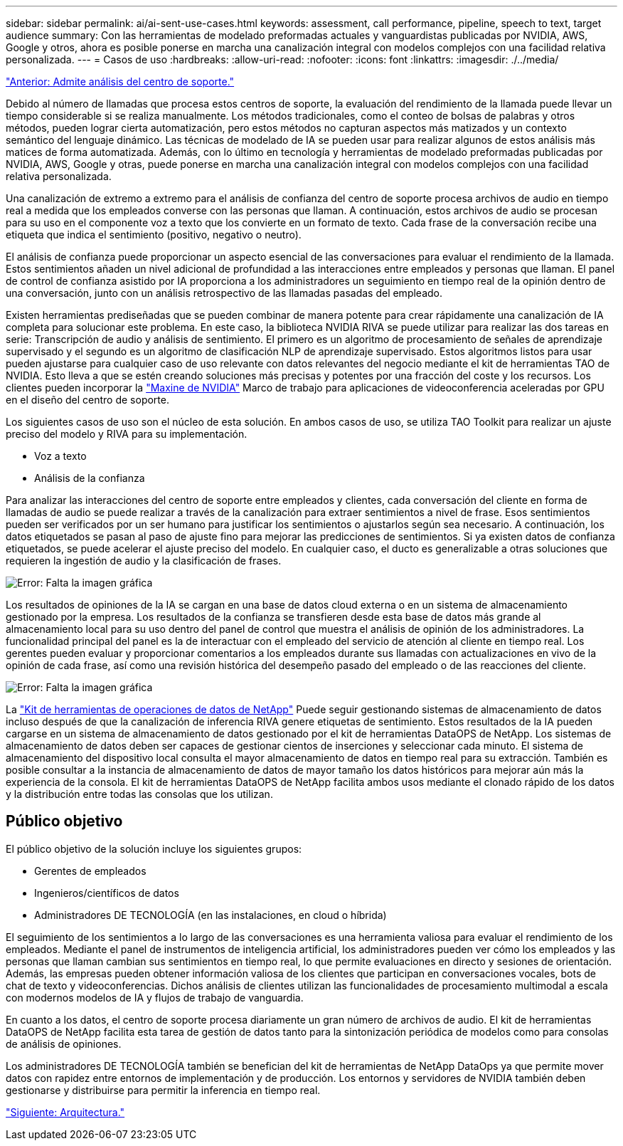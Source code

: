 ---
sidebar: sidebar 
permalink: ai/ai-sent-use-cases.html 
keywords: assessment, call performance, pipeline, speech to text, target audience 
summary: Con las herramientas de modelado preformadas actuales y vanguardistas publicadas por NVIDIA, AWS, Google y otros, ahora es posible ponerse en marcha una canalización integral con modelos complejos con una facilidad relativa personalizada. 
---
= Casos de uso
:hardbreaks:
:allow-uri-read: 
:nofooter: 
:icons: font
:linkattrs: 
:imagesdir: ./../media/


link:ai-sent-support-center-analytics.html["Anterior: Admite análisis del centro de soporte."]

Debido al número de llamadas que procesa estos centros de soporte, la evaluación del rendimiento de la llamada puede llevar un tiempo considerable si se realiza manualmente. Los métodos tradicionales, como el conteo de bolsas de palabras y otros métodos, pueden lograr cierta automatización, pero estos métodos no capturan aspectos más matizados y un contexto semántico del lenguaje dinámico. Las técnicas de modelado de IA se pueden usar para realizar algunos de estos análisis más matices de forma automatizada. Además, con lo último en tecnología y herramientas de modelado preformadas publicadas por NVIDIA, AWS, Google y otras, puede ponerse en marcha una canalización integral con modelos complejos con una facilidad relativa personalizada.

Una canalización de extremo a extremo para el análisis de confianza del centro de soporte procesa archivos de audio en tiempo real a medida que los empleados converse con las personas que llaman. A continuación, estos archivos de audio se procesan para su uso en el componente voz a texto que los convierte en un formato de texto. Cada frase de la conversación recibe una etiqueta que indica el sentimiento (positivo, negativo o neutro).

El análisis de confianza puede proporcionar un aspecto esencial de las conversaciones para evaluar el rendimiento de la llamada. Estos sentimientos añaden un nivel adicional de profundidad a las interacciones entre empleados y personas que llaman. El panel de control de confianza asistido por IA proporciona a los administradores un seguimiento en tiempo real de la opinión dentro de una conversación, junto con un análisis retrospectivo de las llamadas pasadas del empleado.

Existen herramientas prediseñadas que se pueden combinar de manera potente para crear rápidamente una canalización de IA completa para solucionar este problema. En este caso, la biblioteca NVIDIA RIVA se puede utilizar para realizar las dos tareas en serie: Transcripción de audio y análisis de sentimiento. El primero es un algoritmo de procesamiento de señales de aprendizaje supervisado y el segundo es un algoritmo de clasificación NLP de aprendizaje supervisado. Estos algoritmos listos para usar pueden ajustarse para cualquier caso de uso relevante con datos relevantes del negocio mediante el kit de herramientas TAO de NVIDIA. Esto lleva a que se estén creando soluciones más precisas y potentes por una fracción del coste y los recursos. Los clientes pueden incorporar la https://developer.nvidia.com/maxine["Maxine de NVIDIA"^] Marco de trabajo para aplicaciones de videoconferencia aceleradas por GPU en el diseño del centro de soporte.

Los siguientes casos de uso son el núcleo de esta solución. En ambos casos de uso, se utiliza TAO Toolkit para realizar un ajuste preciso del modelo y RIVA para su implementación.

* Voz a texto
* Análisis de la confianza


Para analizar las interacciones del centro de soporte entre empleados y clientes, cada conversación del cliente en forma de llamadas de audio se puede realizar a través de la canalización para extraer sentimientos a nivel de frase. Esos sentimientos pueden ser verificados por un ser humano para justificar los sentimientos o ajustarlos según sea necesario. A continuación, los datos etiquetados se pasan al paso de ajuste fino para mejorar las predicciones de sentimientos. Si ya existen datos de confianza etiquetados, se puede acelerar el ajuste preciso del modelo. En cualquier caso, el ducto es generalizable a otras soluciones que requieren la ingestión de audio y la clasificación de frases.

image:ai-sent-image1.png["Error: Falta la imagen gráfica"]

Los resultados de opiniones de la IA se cargan en una base de datos cloud externa o en un sistema de almacenamiento gestionado por la empresa. Los resultados de la confianza se transfieren desde esta base de datos más grande al almacenamiento local para su uso dentro del panel de control que muestra el análisis de opinión de los administradores. La funcionalidad principal del panel es la de interactuar con el empleado del servicio de atención al cliente en tiempo real. Los gerentes pueden evaluar y proporcionar comentarios a los empleados durante sus llamadas con actualizaciones en vivo de la opinión de cada frase, así como una revisión histórica del desempeño pasado del empleado o de las reacciones del cliente.

image:ai-sent-image2.png["Error: Falta la imagen gráfica"]

La link:https://github.com/NetApp/netapp-dataops-toolkit/releases/tag/v2.0.0["Kit de herramientas de operaciones de datos de NetApp"^] Puede seguir gestionando sistemas de almacenamiento de datos incluso después de que la canalización de inferencia RIVA genere etiquetas de sentimiento. Estos resultados de la IA pueden cargarse en un sistema de almacenamiento de datos gestionado por el kit de herramientas DataOPS de NetApp. Los sistemas de almacenamiento de datos deben ser capaces de gestionar cientos de inserciones y seleccionar cada minuto. El sistema de almacenamiento del dispositivo local consulta el mayor almacenamiento de datos en tiempo real para su extracción. También es posible consultar a la instancia de almacenamiento de datos de mayor tamaño los datos históricos para mejorar aún más la experiencia de la consola. El kit de herramientas DataOPS de NetApp facilita ambos usos mediante el clonado rápido de los datos y la distribución entre todas las consolas que los utilizan.



== Público objetivo

El público objetivo de la solución incluye los siguientes grupos:

* Gerentes de empleados
* Ingenieros/científicos de datos
* Administradores DE TECNOLOGÍA (en las instalaciones, en cloud o híbrida)


El seguimiento de los sentimientos a lo largo de las conversaciones es una herramienta valiosa para evaluar el rendimiento de los empleados. Mediante el panel de instrumentos de inteligencia artificial, los administradores pueden ver cómo los empleados y las personas que llaman cambian sus sentimientos en tiempo real, lo que permite evaluaciones en directo y sesiones de orientación. Además, las empresas pueden obtener información valiosa de los clientes que participan en conversaciones vocales, bots de chat de texto y videoconferencias. Dichos análisis de clientes utilizan las funcionalidades de procesamiento multimodal a escala con modernos modelos de IA y flujos de trabajo de vanguardia.

En cuanto a los datos, el centro de soporte procesa diariamente un gran número de archivos de audio. El kit de herramientas DataOPS de NetApp facilita esta tarea de gestión de datos tanto para la sintonización periódica de modelos como para consolas de análisis de opiniones.

Los administradores DE TECNOLOGÍA también se benefician del kit de herramientas de NetApp DataOps ya que permite mover datos con rapidez entre entornos de implementación y de producción. Los entornos y servidores de NVIDIA también deben gestionarse y distribuirse para permitir la inferencia en tiempo real.

link:ai-sent-architecture.html["Siguiente: Arquitectura."]
